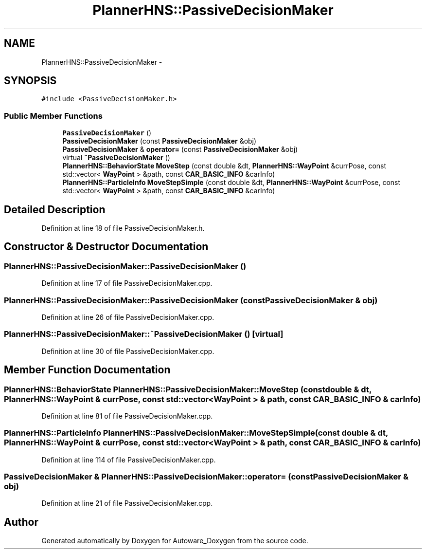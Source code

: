 .TH "PlannerHNS::PassiveDecisionMaker" 3 "Fri May 22 2020" "Autoware_Doxygen" \" -*- nroff -*-
.ad l
.nh
.SH NAME
PlannerHNS::PassiveDecisionMaker \- 
.SH SYNOPSIS
.br
.PP
.PP
\fC#include <PassiveDecisionMaker\&.h>\fP
.SS "Public Member Functions"

.in +1c
.ti -1c
.RI "\fBPassiveDecisionMaker\fP ()"
.br
.ti -1c
.RI "\fBPassiveDecisionMaker\fP (const \fBPassiveDecisionMaker\fP &obj)"
.br
.ti -1c
.RI "\fBPassiveDecisionMaker\fP & \fBoperator=\fP (const \fBPassiveDecisionMaker\fP &obj)"
.br
.ti -1c
.RI "virtual \fB~PassiveDecisionMaker\fP ()"
.br
.ti -1c
.RI "\fBPlannerHNS::BehaviorState\fP \fBMoveStep\fP (const double &dt, \fBPlannerHNS::WayPoint\fP &currPose, const std::vector< \fBWayPoint\fP > &path, const \fBCAR_BASIC_INFO\fP &carInfo)"
.br
.ti -1c
.RI "\fBPlannerHNS::ParticleInfo\fP \fBMoveStepSimple\fP (const double &dt, \fBPlannerHNS::WayPoint\fP &currPose, const std::vector< \fBWayPoint\fP > &path, const \fBCAR_BASIC_INFO\fP &carInfo)"
.br
.in -1c
.SH "Detailed Description"
.PP 
Definition at line 18 of file PassiveDecisionMaker\&.h\&.
.SH "Constructor & Destructor Documentation"
.PP 
.SS "PlannerHNS::PassiveDecisionMaker::PassiveDecisionMaker ()"

.PP
Definition at line 17 of file PassiveDecisionMaker\&.cpp\&.
.SS "PlannerHNS::PassiveDecisionMaker::PassiveDecisionMaker (const \fBPassiveDecisionMaker\fP & obj)"

.PP
Definition at line 26 of file PassiveDecisionMaker\&.cpp\&.
.SS "PlannerHNS::PassiveDecisionMaker::~PassiveDecisionMaker ()\fC [virtual]\fP"

.PP
Definition at line 30 of file PassiveDecisionMaker\&.cpp\&.
.SH "Member Function Documentation"
.PP 
.SS "\fBPlannerHNS::BehaviorState\fP PlannerHNS::PassiveDecisionMaker::MoveStep (const double & dt, \fBPlannerHNS::WayPoint\fP & currPose, const std::vector< \fBWayPoint\fP > & path, const \fBCAR_BASIC_INFO\fP & carInfo)"

.PP
Definition at line 81 of file PassiveDecisionMaker\&.cpp\&.
.SS "\fBPlannerHNS::ParticleInfo\fP PlannerHNS::PassiveDecisionMaker::MoveStepSimple (const double & dt, \fBPlannerHNS::WayPoint\fP & currPose, const std::vector< \fBWayPoint\fP > & path, const \fBCAR_BASIC_INFO\fP & carInfo)"

.PP
Definition at line 114 of file PassiveDecisionMaker\&.cpp\&.
.SS "\fBPassiveDecisionMaker\fP & PlannerHNS::PassiveDecisionMaker::operator= (const \fBPassiveDecisionMaker\fP & obj)"

.PP
Definition at line 21 of file PassiveDecisionMaker\&.cpp\&.

.SH "Author"
.PP 
Generated automatically by Doxygen for Autoware_Doxygen from the source code\&.
